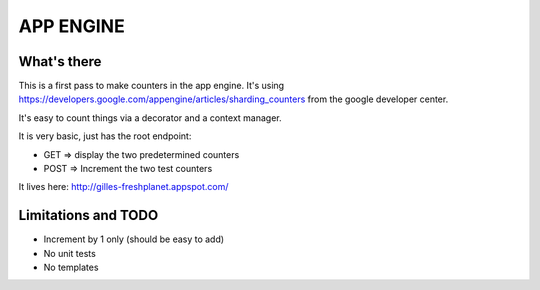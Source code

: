 APP ENGINE
==========

What's there
------------

This is a first pass to make counters in the app engine.
It's using https://developers.google.com/appengine/articles/sharding_counters from the google developer center.

It's easy to count things via a decorator and a context manager.

It is very basic, just has the root endpoint:

* GET => display the two predetermined counters
* POST => Increment the two test counters

It lives here: http://gilles-freshplanet.appspot.com/

Limitations and TODO
--------------------

* Increment by 1 only (should be easy to add)
* No unit tests
* No templates
